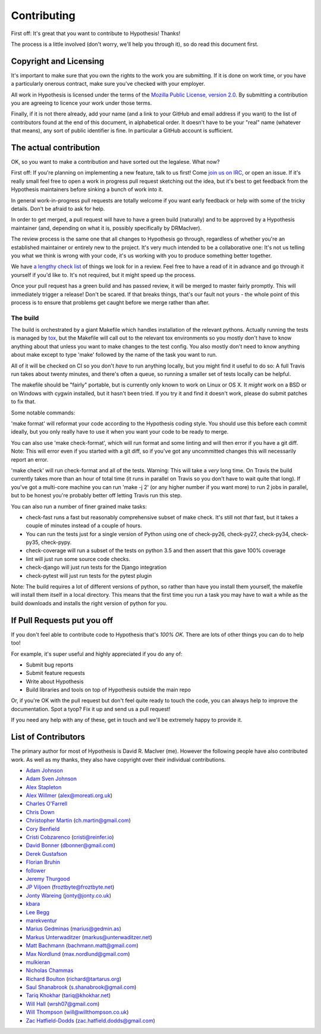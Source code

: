 =============
Contributing
=============

First off: It's great that you want to contribute to Hypothesis! Thanks!

The process is a little involved (don't worry, we'll help you through it), so
do read this document first.

-----------------------
Copyright and Licensing
-----------------------

It's important to make sure that you own the rights to the work you are submitting.
If it is done on work time, or you have a particularly onerous contract, make sure
you've checked with your employer.

All work in Hypothesis is licensed under the terms of the
`Mozilla Public License, version 2.0 <http://mozilla.org/MPL/2.0/>`_. By
submitting a contribution you are agreeing to licence your work under those
terms.

Finally, if it is not there already, add your name (and a link to your GitHub
and email address if you want) to the list of contributors found at
the end of this document, in alphabetical order. It doesn't have to be your
"real" name (whatever that means), any sort of public identifier
is fine. In particular a GitHub account is sufficient.

-----------------------
The actual contribution
-----------------------

OK, so you want to make a contribution and have sorted out the legalese. What now?

First off: If you're planning on implementing a new feature, talk to us
first! Come `join us on IRC <https://hypothesis.readthedocs.io/en/latest/community.html#community>`_,
or open an issue. If it's really small feel free to open a work in progress pull request sketching
out the idea, but it's best to get feedback from the Hypothesis maintainers
before sinking a bunch of work into it.

In general work-in-progress pull requests are totally welcome if you want early feedback
or help with some of the tricky details. Don't be afraid to ask for help.

In order to get merged, a pull request will have to have a green build (naturally) and
to be approved by a Hypothesis maintainer (and, depending on what it is, possibly specifically
by DRMacIver).

The review process is the same one that all changes to Hypothesis go through, regardless of
whether you're an established maintainer or entirely new to the project. It's very much
intended to be a collaborative one: It's not us telling you what we think is wrong with
your code, it's us working with you to produce something better together.

We have `a lengthy check list <guides/review.rst>`_ of things we look for in a review. Feel
free to have a read of it in advance and go through it yourself if you'd like to. It's not
required, but it might speed up the process.

Once your pull request has a green build and has passed review, it will be merged to
master fairly promptly. This will immediately trigger a release! Don't be scared. If that
breaks things, that's our fault not yours - the whole point of this process is to ensure
that problems get caught before we merge rather than after.

~~~~~~~~~
The build
~~~~~~~~~

The build is orchestrated by a giant Makefile which handles installation of the relevant pythons.
Actually running the tests is managed by `tox <https://tox.readthedocs.io/en/latest/>`_, but the Makefile
will call out to the relevant tox environments so you mostly don't have to know anything about that
unless you want to make changes to the test config. You also mostly don't need to know anything about make
except to type 'make' followed by the name of the task you want to run.

All of it will be checked on CI so you don't *have* to run anything locally, but you might
find it useful to do so: A full Travis run takes about twenty minutes, and there's often a queue,
so running a smaller set of tests locally can be helpful.

The makefile should be "fairly" portable, but is currently only known to work on Linux or OS X. It *might* work
on a BSD or on Windows with cygwin installed, but it hasn't been tried. If you try it and find it doesn't
work, please do submit patches to fix that.

Some notable commands:

'make format' will reformat your code according to the Hypothesis coding style. You should use this before each
commit ideally, but you only really have to use it when you want your code to be ready to merge.

You can also use 'make check-format', which will run format and some linting and will then error if you have a
git diff. Note: This will error even if you started with a git diff, so if you've got any uncommitted changes
this will necessarily report an error.

'make check' will run check-format and all of the tests. Warning: This will take a *very* long time. On Travis the
build currently takes more than an hour of total time (it runs in parallel on Travis so you don't have to wait
quite that long). If you've got a multi-core machine you can run 'make -j 2' (or any higher number if you want
more) to run 2 jobs in parallel, but to be honest you're probably better off letting Travis run this step.

You can also run a number of finer grained make tasks:

* check-fast runs a fast but reasonably comprehensive subset of make check. It's still not *that* fast, but it
  takes a couple of minutes instead of a couple of hours.
* You can run the tests just for a single version of Python using one of check-py26, check-py27, check-py34,
  check-py35, check-pypy.
* check-coverage will run a subset of the tests on python 3.5 and then assert that this gave 100% coverage
* lint will just run some source code checks.
* check-django will just run tests for the Django integration
* check-pytest will just run tests for the pytest plugin

Note: The build requires a lot of different versions of python, so rather than have you install them yourself,
the makefile will install them itself in a local directory. This means that the first time you run a task you
may have to wait a while as the build downloads and installs the right version of python for you.

----------------------------
If Pull Requests put you off
----------------------------

If you don't feel able to contribute code to Hypothesis that's *100% OK*. There
are lots of other things you can do to help too!

For example, it's super useful and highly appreciated if you do any of:

* Submit bug reports
* Submit feature requests
* Write about Hypothesis
* Build libraries and tools on top of Hypothesis outside the main repo

Or, if you're OK with the pull request but don't feel quite ready to touch the code, you can always
help to improve the documentation. Spot a tyop? Fix it up and send us a pull request!

If you need any help with any of these, get in touch and we'll be extremely happy to provide it.

--------------------
List of Contributors
--------------------

The primary author for most of Hypothesis is David R. MacIver (me). However the following
people have also contributed work. As well as my thanks, they also have copyright over
their individual contributions.

* `Adam Johnson <https://github.com/adamchainz>`_
* `Adam Sven Johnson <https://www.github.com/pkqk>`_
* `Alex Stapleton <https://www.github.com/public>`_
* `Alex Willmer <https://github.com/moreati>`_ (`alex@moreati.org.uk <mailto:alex@moreati.org.uk>`_)
* `Charles O'Farrell <https://www.github.com/charleso>`_
* `Chris Down  <https://chrisdown.name>`_
* `Christopher Martin <https://www.github.com/chris-martin>`_ (`ch.martin@gmail.com <mailto:ch.martin@gmail.com>`_)
* `Cory Benfield <https://www.github.com/Lukasa>`_
* `Cristi Cobzarenco <https://github.com/cristicbz>`_ (`cristi@reinfer.io <mailto:cristi@reinfer.io>`_)
* `David Bonner <https://github.com/rascalking>`_ (`dbonner@gmail.com <mailto:dbonner@gmail.com>`_)
* `Derek Gustafson <https://www.github.com/degustaf>`_
* `Florian Bruhin <https://www.github.com/The-Compiler>`_
* `follower <https://www.github.com/follower>`_
* `Jeremy Thurgood <https://github.com/jerith>`_
* `JP Viljoen <https://github.com/froztbyte>`_ (`froztbyte@froztbyte.net <mailto:froztbyte@froztbyte.net>`_)
* `Jonty Wareing <https://www.github.com/Jonty>`_ (`jonty@jonty.co.uk <mailto:jonty@jonty.co.uk>`_)
* `kbara <https://www.github.com/kbara>`_
* `Lee Begg <https://www.github.com/llnz2>`_
* `marekventur <https://www.github.com/marekventur>`_
* `Marius Gedminas <https://www.github.com/mgedmin>`_ (`marius@gedmin.as <mailto:marius@gedmin.as>`_)
* `Markus Unterwaditzer <http://github.com/untitaker/>`_ (`markus@unterwaditzer.net <mailto:markus@unterwaditzer.net>`_)
* `Matt Bachmann <https://www.github.com/bachmann1234>`_ (`bachmann.matt@gmail.com <mailto:bachmann.matt@gmail.com>`_)
* `Max Nordlund <https://www.github.com/maxnordlund>`_ (`max.nordlund@gmail.com <mailto:max.nordlund@gmail.com>`_)
* `mulkieran <https://www.github.com/mulkieran>`_
* `Nicholas Chammas <https://www.github.com/nchammas>`_
* `Richard Boulton <https://www.github.com/rboulton>`_ (`richard@tartarus.org <mailto:richard@tartarus.org>`_)
* `Saul Shanabrook <https://www.github.com/saulshanabrook>`_ (`s.shanabrook@gmail.com <mailto:s.shanabrook@gmail.com>`_)
* `Tariq Khokhar <https://www.github.com/tkb>`_ (`tariq@khokhar.net <mailto:tariq@khokhar.net>`_)
* `Will Hall <https://www.github.com/wrhall>`_ (`wrsh07@gmail.com <mailto:wrsh07@gmail.com>`_)
* `Will Thompson <https://www.github.com/wjt>`_ (`will@willthompson.co.uk <mailto:will@willthompson.co.uk>`_)
* `Zac Hatfield-Dodds <https://www.github.com/Zac-HD>`_ (`zac.hatfield.dodds@gmail.com <mailto:zac.hatfield.dodds@gmail.com>`_)
